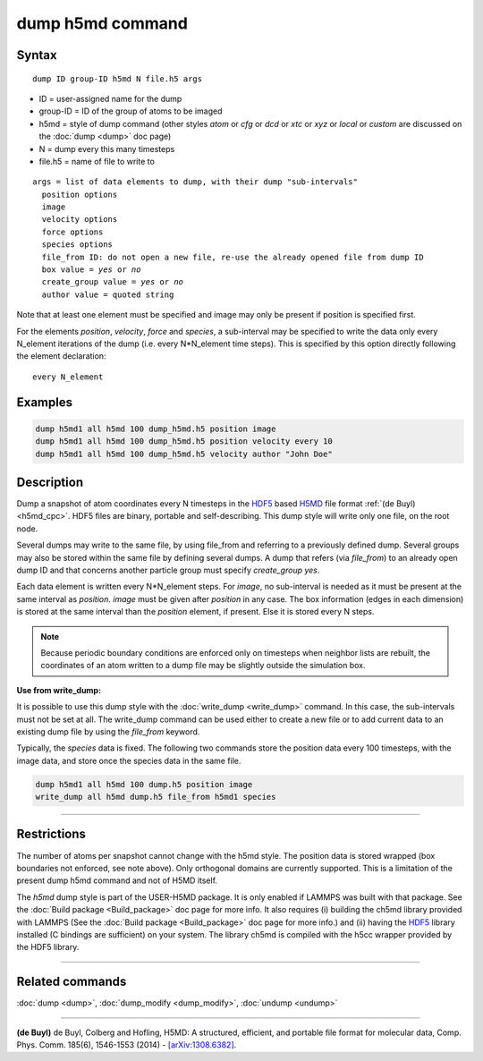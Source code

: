 .. index:: dump h5md

dump h5md command
=================

Syntax
""""""

.. parsed-literal::

   dump ID group-ID h5md N file.h5 args

* ID = user-assigned name for the dump
* group-ID = ID of the group of atoms to be imaged
* h5md = style of dump command (other styles *atom* or *cfg* or *dcd* or *xtc* or *xyz* or *local* or *custom* are discussed on the :doc:`dump <dump>` doc page)
* N = dump every this many timesteps
* file.h5 = name of file to write to

.. parsed-literal::

   args = list of data elements to dump, with their dump "sub-intervals"
     position options
     image
     velocity options
     force options
     species options
     file_from ID: do not open a new file, re-use the already opened file from dump ID
     box value = *yes* or *no*
     create_group value = *yes* or *no*
     author value = quoted string

Note that at least one element must be specified and image may only be
present if position is specified first.

For the elements *position*\ , *velocity*\ , *force* and *species*\ , a
sub-interval may be specified to write the data only every N\_element
iterations of the dump (i.e. every N\*N\_element time steps). This is
specified by this option directly following the element declaration:

.. parsed-literal::

   every N_element

Examples
""""""""

.. code-block:: LAMMPS

   dump h5md1 all h5md 100 dump_h5md.h5 position image
   dump h5md1 all h5md 100 dump_h5md.h5 position velocity every 10
   dump h5md1 all h5md 100 dump_h5md.h5 velocity author "John Doe"

Description
"""""""""""

Dump a snapshot of atom coordinates every N timesteps in the
`HDF5 <HDF5-ws_>`_ based `H5MD <h5md_>`_ file format :ref:`(de Buyl) <h5md_cpc>`.
HDF5 files are binary, portable and self-describing.  This dump style
will write only one file, on the root node.

Several dumps may write to the same file, by using file\_from and
referring to a previously defined dump.  Several groups may also be
stored within the same file by defining several dumps.  A dump that
refers (via *file\_from*) to an already open dump ID and that concerns
another particle group must specify *create\_group yes*.

.. _h5md: http://nongnu.org/h5md/

Each data element is written every N\*N\_element steps. For *image*\ , no
sub-interval is needed as it must be present at the same interval as
*position*\ .  *image* must be given after *position* in any case.  The
box information (edges in each dimension) is stored at the same
interval than the *position* element, if present. Else it is stored
every N steps.

.. note::

   Because periodic boundary conditions are enforced only on
   timesteps when neighbor lists are rebuilt, the coordinates of an atom
   written to a dump file may be slightly outside the simulation box.

**Use from write\_dump:**

It is possible to use this dump style with the
:doc:`write_dump <write_dump>` command.  In this case, the sub-intervals
must not be set at all.  The write\_dump command can be used either to
create a new file or to add current data to an existing dump file by
using the *file\_from* keyword.

Typically, the *species* data is fixed. The following two commands
store the position data every 100 timesteps, with the image data, and
store once the species data in the same file.

.. code-block:: LAMMPS

   dump h5md1 all h5md 100 dump.h5 position image
   write_dump all h5md dump.h5 file_from h5md1 species

----------

Restrictions
""""""""""""

The number of atoms per snapshot cannot change with the h5md style.
The position data is stored wrapped (box boundaries not enforced, see
note above).  Only orthogonal domains are currently supported. This is
a limitation of the present dump h5md command and not of H5MD itself.

The *h5md* dump style is part of the USER-H5MD package. It is only
enabled if LAMMPS was built with that package. See the :doc:`Build package <Build_package>` doc page for more info. It also requires
(i) building the ch5md library provided with LAMMPS (See the :doc:`Build package <Build_package>` doc page for more info.) and (ii) having
the `HDF5 <HDF5-ws_>`_ library installed (C bindings are sufficient) on
your system.  The library ch5md is compiled with the h5cc wrapper
provided by the HDF5 library.

.. _HDF5-ws: http://www.hdfgroup.org/HDF5/

----------

Related commands
""""""""""""""""

:doc:`dump <dump>`, :doc:`dump_modify <dump_modify>`, :doc:`undump <undump>`

----------

.. _h5md\_cpc:

**(de Buyl)** de Buyl, Colberg and Hofling, H5MD: A structured,
efficient, and portable file format for molecular data,
Comp. Phys. Comm. 185(6), 1546-1553 (2014) -
`[arXiv:1308.6382] <http://arxiv.org/abs/1308.6382/>`_.
